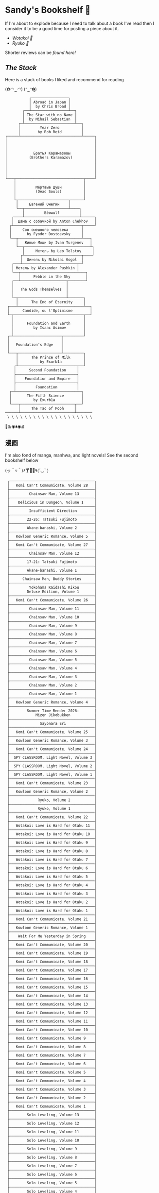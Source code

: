 #+options: tomb:nil
* Sandy's Bookshelf 🔖

If I'm about to explode because I need to talk about a book I've read then I
consider it to be a good time for posting a piece about it.

- [[wotakoi][Wotakoi 🩷]]
- [[ryuko][Ryuko 🐉]]

Shorter reviews can be [[goodreads][found here!]]

** /The Stack/

Here is a stack of books I liked and recommend for reading

#+begin_center
(✿◠‿◠) (❛‿❛✿̶̥̥)
#+end_center

#+html_tags: style="width:25rem";
#+begin_src
           ┌─────────────────┐
           │ Abroad in Japan │
           │  by Chris Broad │
        ┌──┴─────────────────┴──┐
        │ The Star with no Name │
        │  by Mihail Sebastian  │
      ┌─┴───────────────────────┴──┐
      │         Year Zero          │
      │        by Rob Reid         │
┌─────┴────────────────────────────┴─────┐
│                                        │
│                                        │
│                                        │
│            Братья Карамазовы           │
│          (Brothers Karamazov)          │
│                                        │
│                                        │
│                                        │
│                                        │
└───┬───────────────────────────────┬────┘
    │                               │
    │         Мёртвые души          │
    │         (Dead Souls)          │
    │                               │
    └┬───────────────────────┬──────┘
     │     Евгений Онегин    │
     └──┬────────────────────┴────┐
        │         Bēowulf         │
   ┌────┴─────────────────────────┴──────┐
   │  Дама с собачкой by Anton Chekhov   │
  ┌┴───────────────────────────────┬─────┘
  │     Сон смешного человека      │
  │       by Fyodor Dostoevsky     │
  └──┬─────────────────────────────┴───┐
     │   Живые Мощи by Ivan Turgenev   │
     └──┬──────────────────────────────┴┐
        │     Метель by Leo Tolstoy     │
       ┌┴──────────────────────────┬────┘
       │  Шинель by Nikolai Gogol  │
   ┌───┴─────────────────────────┬─┘
   │ Метель by Alexander Pushkin │
   └──┬──────────────────────────┴───┐
      │      Pebble in the Sky       │
   ┌──┴─────────────────────┬────────┘
   │                        │
   │   The Gods Themselves  │
   │                        │
   └─┬──────────────────────┴───────┐
     │      The End of Eternity     │
 ┌───┴──────────────────────────────┴──┐
 │      Candide, ou l'Optimisme        │
 └─┬────────────────────────────────┬──┘
   │                                │
   │      Foundation and Earth      │
   │         by Isaac Asimov        │
   │                                │
 ┌─┴──────────────────────┬─────────┘
 │                        │
 │   Foundation's Edge    │
 │                        │
 └───┬────────────────────┴─────────┐
     │      The Prince of Milk      │
     │          by Exurb1a          │
    ┌┴───────────────────────────┬──┘
    │      Second Foundation     │
    ├────────────────────────────┤
    │    Foundation and Empire   │
    ├────────────────────────────┤
    │         Foundation         │
  ┌─┴────────────────────────────┴─┐
  │       The Fifth Science        │
  │          by Exurb1a            │
  └───┬─────────────────────────┬──┘
      │     The Tao of Pooh     │
──────┴─────────────────────────┴───────
 \ \ \ \ \ \ \ \ \ \ \ \ \ \ \ \ \ \ \ \
#+end_src

#+begin_center
👋≧◉ᴥ◉≦
#+end_center

** 漫画

I'm also fond of manga, manhwa, and light novels! See the second bookshelf below

#+begin_center
(っ＾▿＾)۶🍸🌟🍺٩(˘◡˘ )
#+end_center

#+html_tags: style="width:25rem";
#+begin_src
 ┌───────────────────────────────────────┐
 │   Komi Can't Communicate, Volume 28   │
 ├───────────────────────────────────────┤
 │         Chainsaw Man, Volume 13       │
 ├───────────────────────────────────────┤
 │    Delicious in Dungeon, Volume 1     │
 ├───────────────────────────────────────┤ 
 │         Insufficient Direction        │
 ├───────────────────────────────────────┤
 │        22-26: Tatsuki Fujimoto        │
 ├───────────────────────────────────────┤
 │        Akane-banashi, Volume 2        │
 ├───────────────────────────────────────┤
 │   Kowloon Generic Romance, Volume 5   │
 ├───────────────────────────────────────┤
 │   Komi Can't Communicate, Volume 27   │
 ├───────────────────────────────────────┤
 │         Chainsaw Man, Volume 12       │
 ├───────────────────────────────────────┤
 │        17-21: Tatsuki Fujimoto        │
 ├───────────────────────────────────────┤
 │        Akane-banashi, Volume 1        │
 ├───────────────────────────────────────┤
 │      Chainsaw Man, Buddy Stories      │
 ├───────────────────────────────────────┤
 │         Yokohama Kaidashi Kikou       │
 │        Deluxe Edition, Volume 1       │
 ├───────────────────────────────────────┤
 │   Komi Can't Communicate, Volume 26   │
 ├───────────────────────────────────────┤
 │         Chainsaw Man, Volume 11       │
 ├───────────────────────────────────────┤
 │         Chainsaw Man, Volume 10       │
 ├───────────────────────────────────────┤
 │         Chainsaw Man, Volume 9        │
 ├───────────────────────────────────────┤
 │         Chainsaw Man, Volume 8        │
 ├───────────────────────────────────────┤
 │         Chainsaw Man, Volume 7        │
 ├───────────────────────────────────────┤
 │         Chainsaw Man, Volume 6        │
 ├───────────────────────────────────────┤
 │         Chainsaw Man, Volume 5        │
 ├───────────────────────────────────────┤
 │         Chainsaw Man, Volume 4        │
 ├───────────────────────────────────────┤
 │         Chainsaw Man, Volume 3        │
 ├───────────────────────────────────────┤
 │         Chainsaw Man, Volume 2        │
 ├───────────────────────────────────────┤
 │         Chainsaw Man, Volume 1        │
 ├───────────────────────────────────────┤
 │   Kowloon Generic Romance, Volume 4   │
 ├───────────────────────────────────────┤
 |        Summer Time Render 2026:       |
 |            Mizen Jikobukken           |
 ├───────────────────────────────────────┤
 │              Sayonara Eri             │
 ├───────────────────────────────────────┤
 │   Komi Can't Communicate, Volume 25   │
 ├───────────────────────────────────────┤
 │   Kowloon Generic Romance, Volume 3   │
 ├───────────────────────────────────────┤
 │   Komi Can't Communicate, Volume 24   │
 ├───────────────────────────────────────┤
 │  SPY CLASSROOM, Light Novel, Volume 3 │
 ├───────────────────────────────────────┤
 │  SPY CLASSROOM, Light Novel, Volume 2 │
 ├───────────────────────────────────────┤
 │  SPY CLASSROOM, Light Novel, Volume 1 │
 ├───────────────────────────────────────┤
 │   Komi Can't Communicate, Volume 23   │
 ├───────────────────────────────────────┤
 │   Kowloon Generic Romance, Volume 2   │
 ├───────────────────────────────────────┤
 │             Ryuko, Volume 2           │
 ├───────────────────────────────────────┤
 │             Ryuko, Volume 1           │
 ├───────────────────────────────────────┤
 │   Komi Can't Communicate, Volume 22   │
 ├───────────────────────────────────────┤
 │   Wotakoi: Love is Hard for Otaku 11  │
 ├───────────────────────────────────────┤
 │   Wotakoi: Love is Hard for Otaku 10  │
 ├───────────────────────────────────────┤
 │   Wotakoi: Love is Hard for Otaku 9   │
 ├───────────────────────────────────────┤
 │   Wotakoi: Love is Hard for Otaku 8   │
 ├───────────────────────────────────────┤
 │   Wotakoi: Love is Hard for Otaku 7   │
 ├───────────────────────────────────────┤
 │   Wotakoi: Love is Hard for Otaku 6   │
 ├───────────────────────────────────────┤
 │   Wotakoi: Love is Hard for Otaku 5   │
 ├───────────────────────────────────────┤
 │   Wotakoi: Love is Hard for Otaku 4   │
 ├───────────────────────────────────────┤
 │   Wotakoi: Love is Hard for Otaku 3   │
 ├───────────────────────────────────────┤
 │   Wotakoi: Love is Hard for Otaku 2   │
 ├───────────────────────────────────────┤
 │   Wotakoi: Love is Hard for Otaku 1   │
 ├───────────────────────────────────────┤
 │   Komi Can't Communicate, Volume 21   │
 ├───────────────────────────────────────┤
 │   Kowloon Generic Romance, Volume 1   │
 ├───────────────────────────────────────┤
 │    Wait For Me Yesterday in Spring    │
 ├───────────────────────────────────────┤
 │   Komi Can't Communicate, Volume 20   │
 ├───────────────────────────────────────┤
 │   Komi Can't Communicate, Volume 19   │
 ├───────────────────────────────────────┤
 │   Komi Can't Communicate, Volume 18   │
 ├───────────────────────────────────────┤
 │   Komi Can't Communicate, Volume 17   │
 ├───────────────────────────────────────┤
 │   Komi Can't Communicate, Volume 16   │
 ├───────────────────────────────────────┤
 │   Komi Can't Communicate, Volume 15   │
 ├───────────────────────────────────────┤
 │   Komi Can't Communicate, Volume 14   │
 ├───────────────────────────────────────┤
 │   Komi Can't Communicate, Volume 13   │
 ├───────────────────────────────────────┤
 │   Komi Can't Communicate, Volume 12   │
 ├───────────────────────────────────────┤
 │   Komi Can't Communicate, Volume 11   │
 ├───────────────────────────────────────┤
 │   Komi Can't Communicate, Volume 10   │
 ├───────────────────────────────────────┤
 │   Komi Can't Communicate, Volume 9    │
 ├───────────────────────────────────────┤
 │   Komi Can't Communicate, Volume 8    │
 ├───────────────────────────────────────┤
 │   Komi Can't Communicate, Volume 7    │
 ├───────────────────────────────────────┤
 │   Komi Can't Communicate, Volume 6    │
 ├───────────────────────────────────────┤
 │   Komi Can't Communicate, Volume 5    │
 ├───────────────────────────────────────┤
 │   Komi Can't Communicate, Volume 4    │
 ├───────────────────────────────────────┤
 │   Komi Can't Communicate, Volume 3    │
 ├───────────────────────────────────────┤
 │   Komi Can't Communicate, Volume 2    │
 ├───────────────────────────────────────┤
 │   Komi Can't Communicate, Volume 1    │
 ├───────────────────────────────────────┤
 │        Solo Leveling, Volume 13       │
 ├───────────────────────────────────────┤
 │        Solo Leveling, Volume 12       │
 ├───────────────────────────────────────┤
 │        Solo Leveling, Volume 11       │
 ├───────────────────────────────────────┤
 │        Solo Leveling, Volume 10       │
 ├───────────────────────────────────────┤
 │        Solo Leveling, Volume 9        │
 ├───────────────────────────────────────┤
 │        Solo Leveling, Volume 8        │
 ├───────────────────────────────────────┤
 │        Solo Leveling, Volume 7        │
 ├───────────────────────────────────────┤
 │        Solo Leveling, Volume 6        │
 ├───────────────────────────────────────┤
 │        Solo Leveling, Volume 5        │
 ├───────────────────────────────────────┤
 │        Solo Leveling, Volume 4        │
 ├───────────────────────────────────────┤
 │        Solo Leveling, Volume 3        │
 ├───────────────────────────────────────┤
 │        Solo Leveling, Volume 2        │
 ├───────────────────────────────────────┤
 │        Solo Leveling, Volume 1        │
─┴───────────────────────────────────────┴─
/ / / / / / / / / / / / / / / / / / / /
#+end_src

#+begin_center
*The moment of truth.* \
(ɔ◔‿◔)ɔ ♥
#+end_center
